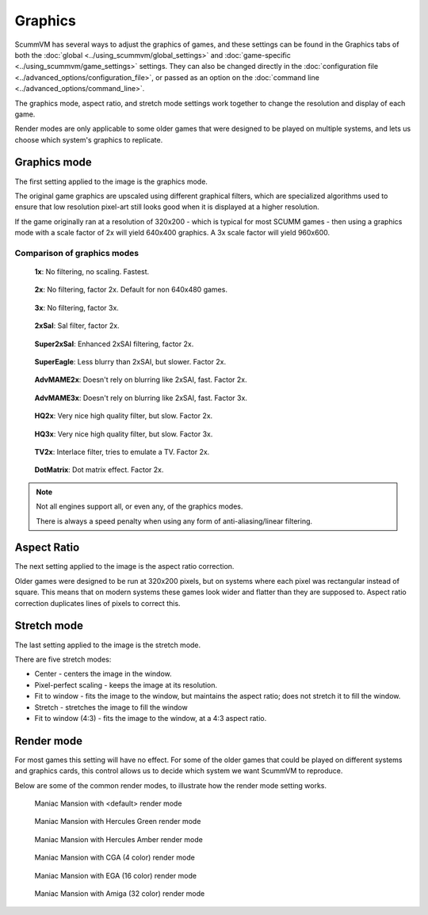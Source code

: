 
============================================
Graphics
============================================

ScummVM has several ways to adjust the graphics of games, and these settings can be found in the Graphics tabs of both the :doc:`global <../using_scummvm/global_settings>` and :doc:`game-specific <../using_scummvm/game_settings>` settings. They can also be changed directly in the :doc:`configuration file <../advanced_options/configuration_file>`, or passed as an option on the :doc:`command line <../advanced_options/command_line>`.   

The graphics mode, aspect ratio, and stretch mode settings work together to change the resolution and display of each game. 

Render modes are only applicable to some older games that were designed to be played on multiple systems, and lets us choose which system's graphics to replicate. 



Graphics mode
---------------

The first setting applied to the image is the graphics mode. 

The original game graphics are upscaled using different graphical filters, which are specialized algorithms used to ensure that low resolution pixel-art still looks good when it is displayed at a higher resolution.

If the game originally ran at a resolution of 320x200 - which is typical for most SCUMM games - then using a graphics mode with a scale factor of 2x will yield 640x400 graphics. A 3x scale factor will yield 960x600.


Comparison of graphics modes
******************************

.. figure:: ../images/graphics/graphics_mode/1x.png

    **1x**: No filtering, no scaling. Fastest.
   
.. figure:: /images/graphics/graphics_mode/2x.png

   **2x**: No filtering, factor 2x. Default for non 640x480 games.

.. figure:: ../images/graphics/graphics_mode/3x.png
   
   **3x**: No filtering, factor 3x.

.. figure:: ../images/graphics/graphics_mode/2xsai.png

    **2xSaI**: SaI filter, factor 2x.

.. figure:: ../images/graphics/graphics_mode/super2xsai.png

    **Super2xSaI**: Enhanced 2xSAI filtering, factor 2x.

.. figure:: ../images/graphics/graphics_mode/supereagle.png

    **SuperEagle**: Less blurry than 2xSAI, but slower. Factor 2x.

.. figure:: ../images/graphics/graphics_mode/advmame2x.png

    **AdvMAME2x**: Doesn't rely on blurring like 2xSAI, fast. Factor 2x.

.. figure:: ../images/graphics/graphics_mode/advmame3x.png

    **AdvMAME3x**: Doesn't rely on blurring like 2xSAI, fast. Factor 3x.

.. figure:: ../images/graphics/graphics_mode/hq2x.png

    **HQ2x**: Very nice high quality filter, but slow. Factor 2x.

.. figure:: ../images/graphics/graphics_mode/hq3x.png

    **HQ3x**: Very nice high quality filter, but slow. Factor 3x.

.. figure:: ../images/graphics/graphics_mode/tv2x.png

    **TV2x**: Interlace filter, tries to emulate a TV. Factor 2x.

.. figure:: ../images/graphics/graphics_mode/dotmatrix.png

    **DotMatrix**: Dot matrix effect. Factor 2x.



.. note::

    Not all engines support all, or even any, of the graphics modes. 
    
    There is always a speed penalty when using any form of anti-aliasing/linear filtering.



Aspect Ratio
-------------
The next setting applied to the image is the aspect ratio correction.

Older games were designed to be run at 320x200 pixels, but on systems where each pixel was rectangular instead of square. This means that on modern systems these games look wider and flatter than they are supposed to. Aspect ratio correction duplicates lines of pixels to correct this. 

Stretch mode
----------------

The last setting applied to the image is the stretch mode. 

There are five stretch modes:

- Center - centers the image in the window. 
- Pixel-perfect scaling - keeps the image at its resolution.
- Fit to window - fits the image to the window, but maintains the aspect ratio; does not stretch it to fill the window.
- Stretch - stretches the image to fill the window
-  Fit to window (4:3) - fits the image to the window, at a 4:3 aspect ratio.

Render mode
-------------

For most games this setting will have no effect. For some of the older games that could be played on different systems and graphics cards, this control allows us to decide which system we want ScummVM to reproduce. 

Below are some of the common render modes, to illustrate how the render mode setting works. 

.. figure:: ../images/graphics/render_mode/default.png
   
    Maniac Mansion with <default> render mode

.. figure:: ../images/graphics/render_mode/herc_green.png

    Maniac Mansion with Hercules Green render mode

.. figure:: ../images/graphics/render_mode/herc_amber.png

    Maniac Mansion with Hercules Amber render mode

.. figure:: ../images/graphics/render_mode/cga.png

    Maniac Mansion with CGA (4 color) render mode

.. figure:: ../images/graphics/render_mode/ega.png

    Maniac Mansion with EGA (16 color) render mode

.. figure:: ../images/graphics/render_mode/amiga.png

    Maniac Mansion with Amiga (32 color) render mode


